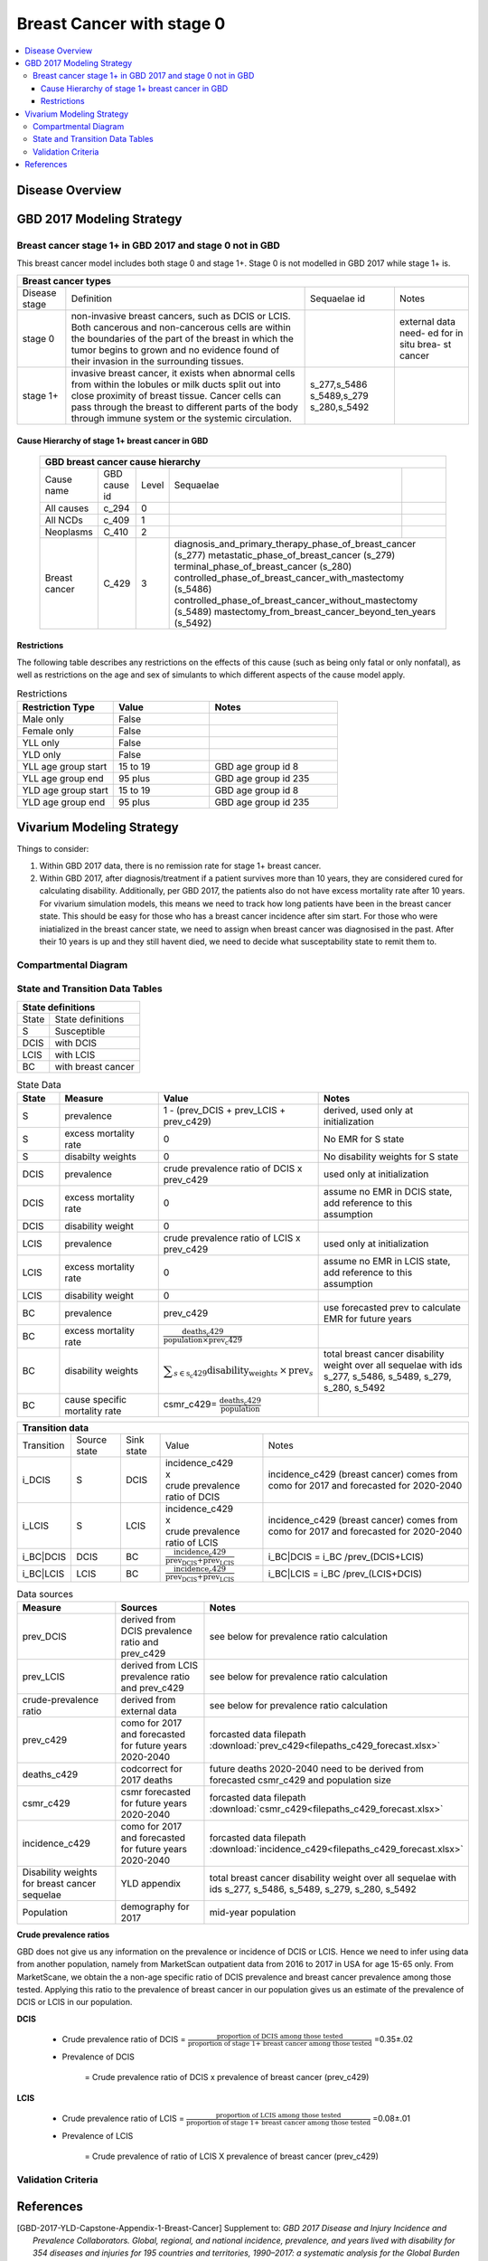 .. _2017_cancer_model_breast_cancer_with_stage_0:

==========================
Breast Cancer with stage 0
==========================

.. contents::
  :local:

Disease Overview
----------------

.. todo::

   Add definition of each cancer. In particular, find data about global prevalence and disease fatal and non fatal description.


GBD 2017 Modeling Strategy
--------------------------

Breast cancer stage 1+ in GBD 2017 and stage 0 not in GBD
+++++++++++++++++++++++++++++++++++++++++++++++++++++++++

This breast cancer model includes both stage 0 and stage 1+. Stage 0 is not modelled in GBD 2017 while stage 1+ is. 

+------------------------------------------------------------------------------------------------------------------+
| Breast cancer types                                                                                              |
+===============+========================================================================+=============+===========+
| Disease stage | Definition                                                             | Sequaelae id| Notes     |
+---------------+------------------------------------------------------------------------+-------------+-----------+
| stage 0       | non-invasive breast cancers, such as DCIS or LCIS.                     |             | external  |
|               | Both cancerous and non-cancerous cells are within the boundaries of    |             | data need-|
|               | the part of the breast in which the tumor begins to grown and no       |             | ed for in |
|               | evidence found of their invasion in the surrounding tissues.           |             | situ brea-|
|               |                                                                        |             | st cancer |
+---------------+------------------------------------------------------------------------+-------------+-----------+
| stage 1+      | invasive breast cancer, it exists when abnormal cells from within the  | s_277,s_5486|           |
|               | lobules or milk ducts split out into close proximity of breast tissue. | s_5489,s_279|           |
|               | Cancer cells can pass through the breast to different parts of the body| s_280,s_5492|           |
|               | through immune system or the systemic circulation.                     |             |           |
+---------------+------------------------------------------------------------------------+-------------+-----------+

Cause Hierarchy of stage 1+ breast cancer in GBD
~~~~~~~~~~~~~~~~~~~~~~~~~~~~~~~~~~~~~~~~~~~~~~~~

  +-------------------------------------------------------------------------------------------------------------+
  | GBD breast cancer cause hierarchy                                                                           |
  +===============+======================+=======+=================================+============================+    
  | Cause name    | GBD cause id         | Level | Sequaelae                       |                            |    
  +---------------+----------------------+-------+---------------------------------+----------------------------+
  | All causes    | c_294                | 0     |                                 |                            |
  +---------------+----------------------+-------+---------------------------------+----------------------------+
  | All NCDs      | c_409                | 1     |                                 |                            |
  +---------------+----------------------+-------+---------------------------------+----------------------------+
  | Neoplasms     | C_410                | 2     |                                 |                            |
  +---------------+----------------------+-------+---------------------------------+----------------------------+
  | Breast cancer | C_429                | 3     | diagnosis_and_primary_therapy_phase_of_breast_cancer (s_277) |
  |               |                      |       | metastatic_phase_of_breast_cancer (s_279)                    |
  |               |                      |       | terminal_phase_of_breast_cancer (s_280)                      |
  |               |                      |       | controlled_phase_of_breast_cancer_with_mastectomy (s_5486)   |
  |               |                      |       | controlled_phase_of_breast_cancer_without_mastectomy (s_5489)| 
  |               |                      |       | mastectomy_from_breast_cancer_beyond_ten_years (s_5492)      |
  +---------------+----------------------+-------+--------------------------------------------------------------+

.. image:: breast_cancer_hierarchy.svg


Restrictions
~~~~~~~~~~~~

The following table describes any restrictions on the effects of this cause
(such as being only fatal or only nonfatal), as well as restrictions on the age
and sex of simulants to which different aspects of the cause model apply.

.. list-table:: Restrictions
   :widths: 15 15 20
   :header-rows: 1

   * - Restriction Type
     - Value
     - Notes
   * - Male only
     - False
     -
   * - Female only
     - False
     -
   * - YLL only
     - False
     -
   * - YLD only
     - False
     -
   * - YLL age group start
     - 15 to 19
     - GBD age group id 8
   * - YLL age group end
     - 95 plus
     - GBD age group id 235
   * - YLD age group start
     - 15 to 19
     - GBD age group id 8
   * - YLD age group end
     - 95 plus
     - GBD age group id 235


Vivarium Modeling Strategy
--------------------------

Things to consider: 

1. Within GBD 2017 data, there is no remission rate for stage 1+ breast cancer.
2. Within GBD 2017, after diagnosis/treatment if a patient survives more than 10 years, they are considered cured for calculating disability. Additionally, per GBD 2017, the patients also do not have excess mortality rate after 10 years. For vivarium simulation models, this means we need to track how long patients have been in the breast cancer state. This should be easy for those who has a breast cancer incidence after sim start. For those who were iniatialized in the breast cancer state, we need to assign when breast cancer was diagnosised in the past. After their 10 years is up and they still havent died, we need to decide what susceptability state to remit them to. 

.. todo::

   Add more assumptions and limitations.


Compartmental Diagram
+++++++++++++++++++++

  .. image:: compartmental_model_simple.svg


State and Transition Data Tables
++++++++++++++++++++++++++++++++

+---------------------------------+
| State definitions               |
+============+====================+
| State      | State definitions  |                       
+------------+--------------------+
| S          | Susceptible        | 
+------------+--------------------+
| DCIS       | with DCIS          | 
+------------+--------------------+
| LCIS       | with LCIS          | 
+------------+--------------------+
| BC         | with breast cancer | 
+------------+--------------------+

.. list-table:: State Data
   :widths: 10 25 25 40
   :header-rows: 1
   
   * - State
     - Measure
     - Value
     - Notes
   * - S
     - prevalence
     - 1 - (prev_DCIS + prev_LCIS + prev_c429)
     - derived, used only at initialization
   * - S
     - excess mortality rate
     - 0
     - No EMR for S state
   * - S
     - disabilty weights
     - 0
     - No disability weights for S state
   * - DCIS
     - prevalence
     - crude prevalence ratio of DCIS x prev_c429
     - used only at initialization
   * - DCIS 
     - excess mortality rate
     - 0
     - assume no EMR in DCIS state, add reference to this assumption
   * - DCIS 
     - disability weight
     - 0
     - 
   * - LCIS 
     - prevalence
     - crude prevalence ratio of LCIS x prev_c429
     - used only at initialization
   * - LCIS 
     - excess mortality rate
     - 0
     - assume no EMR in LCIS state, add reference to this assumption
   * - LCIS 
     - disability weight
     - 0
     - 
   * - BC
     - prevalence
     - prev_c429
     - use forecasted prev to calculate EMR for future years
   * - BC
     - excess mortality rate
     - :math:`\frac{\text{deaths_c429}}{\text{population}\times\text{prev_c429}}`
     - 
   * - BC  
     - disability weights
     - :math:`\displaystyle{\sum_{s\in\text{s_c429}}}\scriptstyle{\text{disability_weight}_s\,\times\,\text{prev}_s}`
     - total breast cancer disability weight over all sequelae with ids s_277, s_5486, s_5489, s_279, s_280, s_5492
   * - BC
     - cause specific mortality rate
     - csmr_c429= :math:`\frac{\text{deaths_c429}}{\text{population}}`
     - 

+------------------------------------------------------------------------------------------------------------------------------------------------------------------------+
| Transition data                                                                                                                                                        |
+============+===============+===============+======================================================================+====================================================+ 
| Transition | Source state  | Sink state    | Value                                                                | Notes                                              |
+------------+---------------+---------------+----------------------------------------------------------------------+----------------------------------------------------+
| i_DCIS     | S             |  DCIS         | | incidence_c429                                                     | incidence_c429 (breast cancer) comes from como for | 
|            |               |               | | x                                                                  | 2017 and forecasted for 2020-2040                  |
|            |               |               | | crude prevalence ratio of DCIS                                     |                                                    |
+------------+---------------+---------------+----------------------------------------------------------------------+----------------------------------------------------+
| i_LCIS     | S             |  LCIS         | | incidence_c429                                                     | incidence_c429 (breast cancer) comes from como for | 
|            |               |               | | x                                                                  | 2017 and forecasted for 2020-2040                  |
|            |               |               | | crude prevalence ratio of LCIS                                     |                                                    |
+------------+---------------+---------------+----------------------------------------------------------------------+----------------------------------------------------+
| i_BC|DCIS  | DCIS          | BC            | :math:`\frac{\text{incidence_c429}}{\text{prev_DCIS+prev_LCIS}}`     | i_BC|DCIS = i_BC /prev_(DCIS+LCIS)                 |
+------------+---------------+---------------+----------------------------------------------------------------------+----------------------------------------------------+
| i_BC|LCIS  | LCIS          | BC            | :math:`\frac{\text{incidence_c429}}{\text{prev_DCIS+prev_LCIS}}`     | i_BC|LCIS = i_BC /prev_(LCIS+DCIS)                 |
+------------+---------------+---------------+----------------------------------------------------------------------+----------------------------------------------------+

.. list-table:: Data sources
   :widths: 30 30 30
   :header-rows: 1
   
   * - Measure
     - Sources
     - Notes
   * - prev_DCIS 
     - derived from DCIS prevalence ratio and prev_c429
     - see below for prevalence ratio calculation
   * - prev_LCIS
     - derived from LCIS prevalence ratio and prev_c429
     - see below for prevalence ratio calculation
   * - crude-prevalence ratio 
     - derived from external data
     - see below for prevalence ratio calculation
   * - prev_c429
     - como for 2017 and forecasted for future years 2020-2040
     - forcasted data filepath :download:`prev_c429<filepaths_c429_forecast.xlsx>`
   * - deaths_c429
     - codcorrect for 2017 deaths
     - future deaths 2020-2040 need to be derived from forecasted csmr_c429 and population size
   * - csmr_c429
     - csmr forecasted for future years 2020-2040
     - forcasted data filepath :download:`csmr_c429<filepaths_c429_forecast.xlsx>` 
   * - incidence_c429
     - como for 2017 and forecasted for future years 2020-2040
     - forcasted data filepath :download:`incidence_c429<filepaths_c429_forecast.xlsx>` 
   * - Disability weights for breast cancer sequelae
     - YLD appendix
     - total breast cancer disability weight over all sequelae with ids s_277, s_5486, s_5489, s_279, s_280, s_5492
   * - Population
     - demography for 2017 
     - mid-year population


**Crude prevalence ratios**

GBD does not give us any information on the prevalence or incidence of DCIS or LCIS. Hence we need to infer using data from another population, namely from MarketScan outpatient data from 2016 to 2017 in USA for age 15-65 only. From MarketScane, we obtain the a non-age specific ratio of DCIS prevalence and breast cancer prevalence among those tested. Applying this ratio to the prevalence of breast cancer in our population gives us an estimate of the prevalence of DCIS or LCIS in our population. 

**DCIS**

   - Crude prevalence ratio of DCIS = :math:`\frac{\text{proportion of DCIS among those tested}}{\text{proportion of stage 1+ breast cancer among those tested}}` =0.35±.02

   - Prevalence of DCIS 

      = Crude prevalence ratio of DCIS x prevalence of breast cancer (prev_c429)

**LCIS**

   - Crude prevalence ratio of LCIS = :math:`\frac{\text{proportion of LCIS among those tested}}{\text{proportion of stage 1+ breast cancer among those tested}}` =0.08±.01

   - Prevalence of LCIS 

      = Crude prevalence of ratio of LCIS X prevalence of breast cancer (prev_c429)


.. todo::

    - add age-specific ratios? Currently we do not have data for 65+ and for 2017 onwards.
    - looking at revising the data from marketscan to see if we can get 65+ data. then will re-evaluate to see if we want to use age specific ratios. 
    - A major assumption of this method of using ratios is that the ratio of DCIS or LCIS to breast cancer in the US population is the same as that in the Chinese population we are modelling. This could be a limitation if breast cancer manifests differently among racial groups. how to model 65+ ?? 
    - How to obtain marketScan ratios for 2020-2040? 
    - for those who are treated successfully do they stay in DCIS or remit back to susceptible? Need to read more literature (nicoly task)
    - We might overestimate the total number of deaths due to breast cancer. According to GBD definition, patients are considered cured if they have survived more than 10 years after the mastectomy. However, the excess mortality rate still exists in simulation and generates extra deaths if we plan to run the model over 10 years.



Validation Criteria
+++++++++++++++++++

.. todo::

   Describe tests for model validation.


References
----------

.. [GBD-2017-YLD-Capstone-Appendix-1-Breast-Cancer]
   Supplement to: `GBD 2017 Disease and Injury Incidence and Prevalence
   Collaborators. Global, regional, and national incidence, prevalence, and
   years lived with disability for 354 diseases and injuries for 195 countries
   and territories, 1990–2017: a systematic analysis for the Global Burden of
   Disease Study 2017. Lancet 2018; 392: 1789–858`
   (pp. 310-317)
